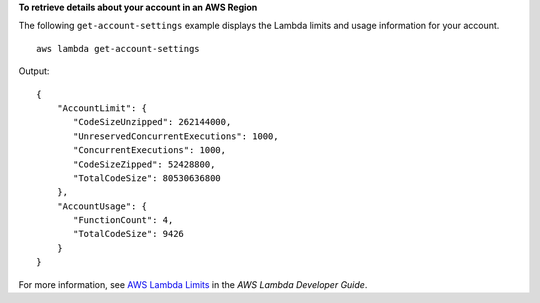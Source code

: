 **To retrieve details about your account in an AWS Region**

The following ``get-account-settings`` example displays the Lambda limits and usage information for your account. ::

    aws lambda get-account-settings

Output::

    {
        "AccountLimit": {
           "CodeSizeUnzipped": 262144000,
           "UnreservedConcurrentExecutions": 1000,
           "ConcurrentExecutions": 1000,
           "CodeSizeZipped": 52428800,
           "TotalCodeSize": 80530636800
        },
        "AccountUsage": {
           "FunctionCount": 4,
           "TotalCodeSize": 9426
        }
    }

For more information, see `AWS Lambda Limits <https://docs.aws.amazon.com/lambda/latest/dg/limits.html>`__ in the *AWS Lambda Developer Guide*.
